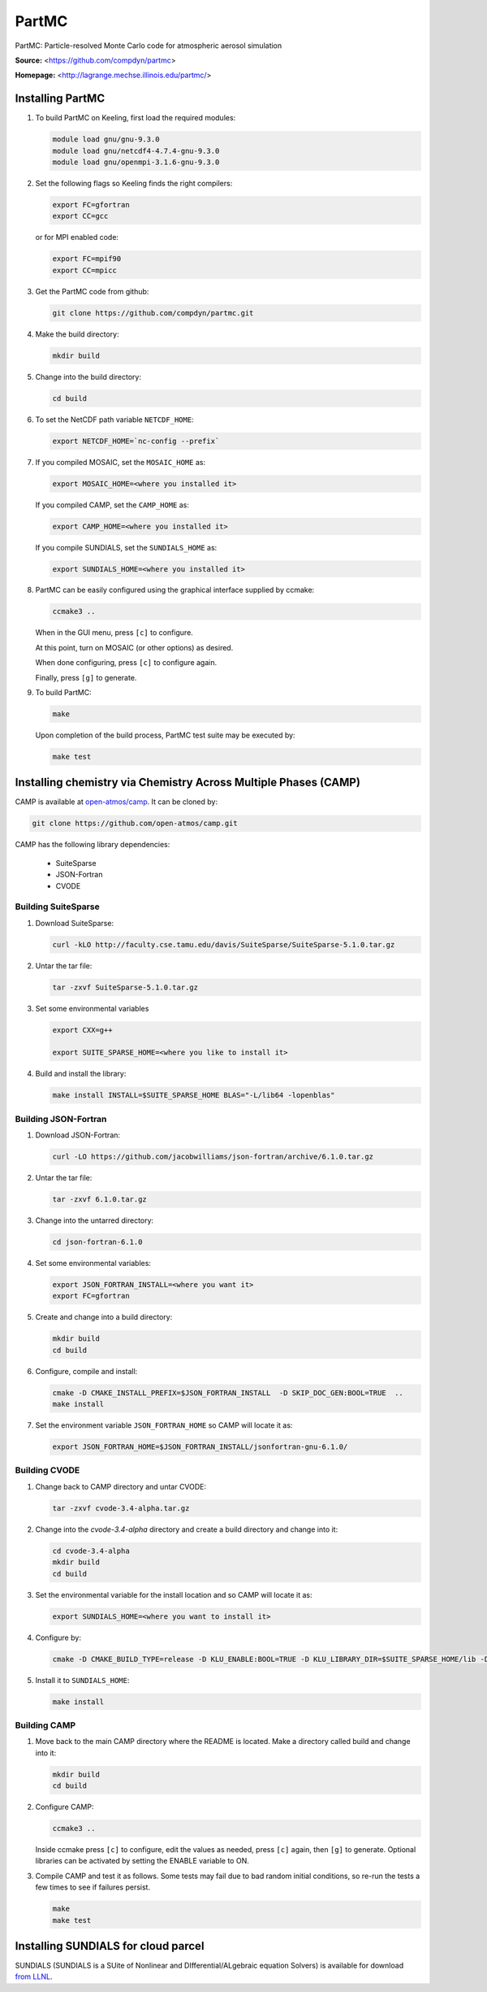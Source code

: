 PartMC
======

PartMC: Particle-resolved Monte Carlo code for atmospheric aerosol simulation

**Source:** <https://github.com/compdyn/partmc>

**Homepage:** <http://lagrange.mechse.illinois.edu/partmc/>


Installing PartMC
-----------------

#. To build PartMC on Keeling, first load the required modules:

   .. code-block:: console

       module load gnu/gnu-9.3.0
       module load gnu/netcdf4-4.7.4-gnu-9.3.0
       module load gnu/openmpi-3.1.6-gnu-9.3.0

#. Set the following flags so Keeling finds the right compilers:

   .. code-block:: console

       export FC=gfortran
       export CC=gcc

   or for MPI enabled code:

   .. code-block:: console

       export FC=mpif90
       export CC=mpicc

#. Get the PartMC code from github:

   .. code-block:: console

       git clone https://github.com/compdyn/partmc.git

#. Make the build directory:

   .. code-block:: console

       mkdir build

#. Change into the build directory:

   .. code-block:: console

       cd build

#. To set the NetCDF path variable ``NETCDF_HOME``:

   .. code-block:: console

       export NETCDF_HOME=`nc-config --prefix`

#. If you compiled MOSAIC, set the ``MOSAIC_HOME`` as:

   .. code-block:: console

       export MOSAIC_HOME=<where you installed it>

   If you compiled CAMP, set the ``CAMP_HOME`` as:

   .. code-block:: console

       export CAMP_HOME=<where you installed it>

   If you compile SUNDIALS, set the ``SUNDIALS_HOME`` as:

   .. code-block:: console

       export SUNDIALS_HOME=<where you installed it>

#. PartMC can be easily configured using the graphical interface supplied by ccmake:

   .. code-block:: console

       ccmake3 ..

   When in the GUI menu, press ``[c]`` to configure.

   At this point, turn on MOSAIC (or other options) as desired.

   When done configuring, press ``[c]`` to configure again.

   Finally, press ``[g]`` to generate.

#. To build PartMC:

   .. code-block:: console

       make

   Upon completion of the build process, PartMC test suite may be executed by:

   .. code-block:: console

       make test

Installing chemistry via Chemistry Across Multiple Phases (CAMP)
----------------------------------------------------------------

CAMP is available at `open-atmos/camp <https://github.com/open-atmos/camp>`_.
It can be cloned by:

.. code-block:: console

   git clone https://github.com/open-atmos/camp.git

CAMP has the following library dependencies:

   * SuiteSparse
   * JSON-Fortran
   * CVODE

Building SuiteSparse
^^^^^^^^^^^^^^^^^^^^

#. Download SuiteSparse:

   .. code-block:: console

      curl -kLO http://faculty.cse.tamu.edu/davis/SuiteSparse/SuiteSparse-5.1.0.tar.gz

#. Untar the tar file:

   .. code-block:: console

      tar -zxvf SuiteSparse-5.1.0.tar.gz

#. Set some environmental variables

   .. code-block:: console
 
      export CXX=g++

      export SUITE_SPARSE_HOME=<where you like to install it>

#. Build and install the library:

   .. code-block:: console

      make install INSTALL=$SUITE_SPARSE_HOME BLAS="-L/lib64 -lopenblas"

Building JSON-Fortran
^^^^^^^^^^^^^^^^^^^^^

#. Download JSON-Fortran:

   .. code-block:: console

      curl -LO https://github.com/jacobwilliams/json-fortran/archive/6.1.0.tar.gz

#. Untar the tar file:

   .. code-block:: console

      tar -zxvf 6.1.0.tar.gz

#. Change into the untarred directory:

   .. code-block:: console

      cd json-fortran-6.1.0

#. Set some environmental variables:

   .. code-block:: console

      export JSON_FORTRAN_INSTALL=<where you want it>
      export FC=gfortran

#. Create and change into a build directory:

   .. code-block:: console

      mkdir build
      cd build

#. Configure, compile and install:

   .. code-block:: console

      cmake -D CMAKE_INSTALL_PREFIX=$JSON_FORTRAN_INSTALL  -D SKIP_DOC_GEN:BOOL=TRUE  ..
      make install

#. Set the environment variable ``JSON_FORTRAN_HOME`` so CAMP will locate it as:

   .. code-block:: console

      export JSON_FORTRAN_HOME=$JSON_FORTRAN_INSTALL/jsonfortran-gnu-6.1.0/

Building CVODE
^^^^^^^^^^^^^^

#. Change back to CAMP directory and untar CVODE:

   .. code-block:: console

      tar -zxvf cvode-3.4-alpha.tar.gz

#. Change into the `cvode-3.4-alpha` directory and create a build directory and change into it:

   .. code-block:: console

      cd cvode-3.4-alpha
      mkdir build
      cd build

#. Set the environmental variable for the install location and so CAMP will locate it as:

   .. code-block:: console

      export SUNDIALS_HOME=<where you want to install it>

#. Configure by:

   .. code-block:: console

      cmake -D CMAKE_BUILD_TYPE=release -D KLU_ENABLE:BOOL=TRUE -D KLU_LIBRARY_DIR=$SUITE_SPARSE_HOME/lib -D KLU_INCLUDE_DIR=$SUITE_SPARSE_HOME/include -D EXAMPLES_INSTALL:BOOL=FALSE -D CMAKE_INSTALL_PREFIX=$SUNDIALS_HOME ..

#. Install it to ``SUNDIALS_HOME``:

   .. code-block:: console

      make install

Building CAMP
^^^^^^^^^^^^^

#. Move back to the main CAMP directory where the README is located.
   Make a directory called build and change into it:

   .. code-block:: console

      mkdir build
      cd build

#. Configure CAMP:

   .. code-block:: console

      ccmake3 ..

   Inside ccmake press ``[c]`` to configure, edit the values as needed, press ``[c]`` again, then ``[g]`` to generate. Optional libraries can be activated by setting the ENABLE variable to ON.

#. Compile CAMP and test it as follows. Some tests may fail due to bad random initial conditions, so re-run the tests a few times to see if failures persist.

   .. code-block:: console

      make
      make test

Installing SUNDIALS for cloud parcel
------------------------------------

SUNDIALS (SUNDIALS is a SUite of Nonlinear and DIfferential/ALgebraic equation Solvers)
is available for download `from LLNL <https://computing.llnl.gov/projects/sundials/sundials-software>`_.

